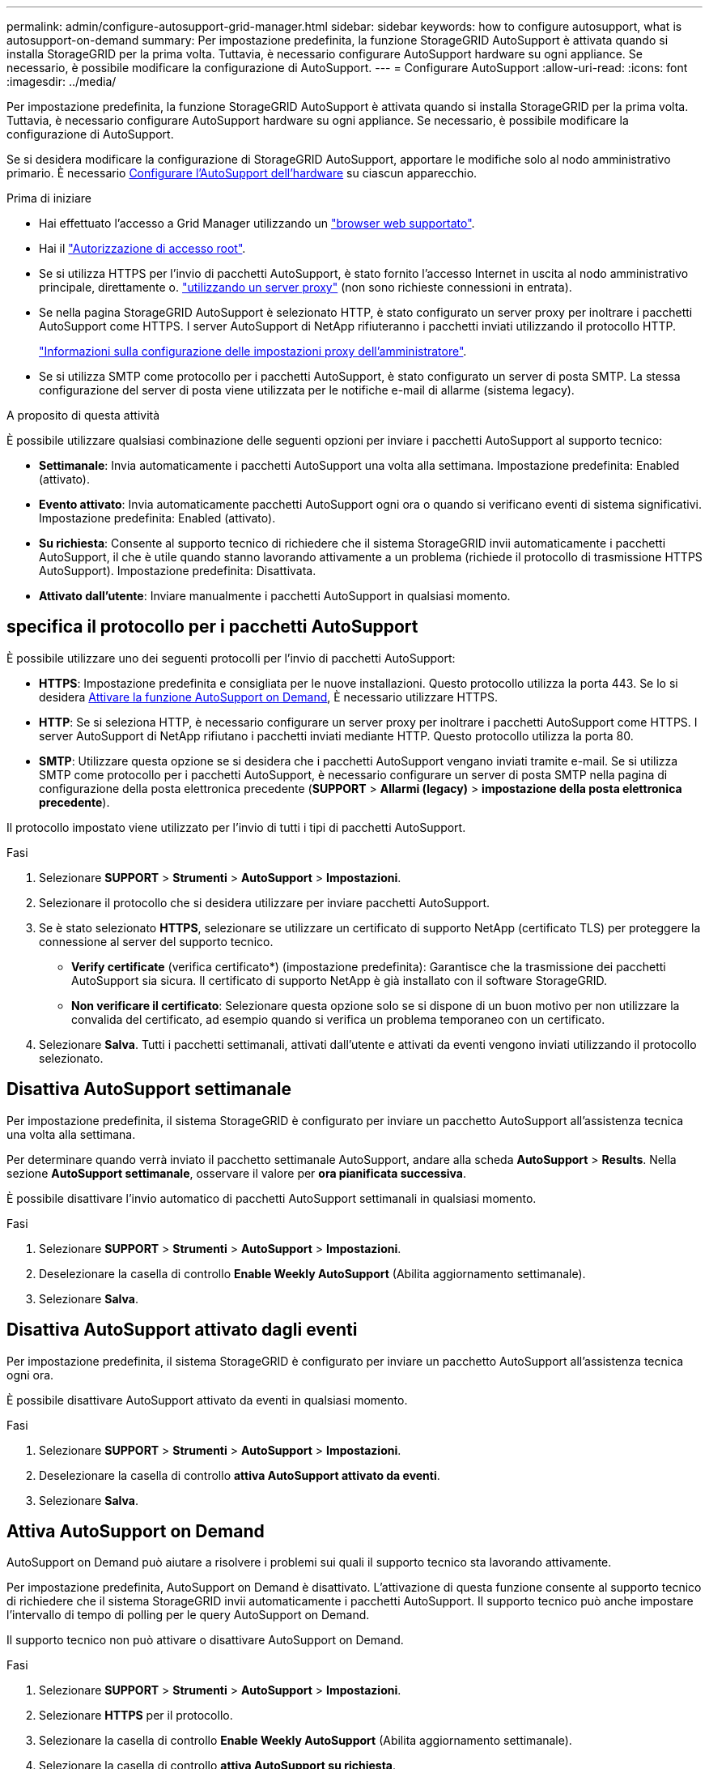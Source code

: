 ---
permalink: admin/configure-autosupport-grid-manager.html 
sidebar: sidebar 
keywords: how to configure autosupport, what is autosupport-on-demand 
summary: Per impostazione predefinita, la funzione StorageGRID AutoSupport è attivata quando si installa StorageGRID per la prima volta. Tuttavia, è necessario configurare AutoSupport hardware su ogni appliance. Se necessario, è possibile modificare la configurazione di AutoSupport. 
---
= Configurare AutoSupport
:allow-uri-read: 
:icons: font
:imagesdir: ../media/


[role="lead"]
Per impostazione predefinita, la funzione StorageGRID AutoSupport è attivata quando si installa StorageGRID per la prima volta. Tuttavia, è necessario configurare AutoSupport hardware su ogni appliance. Se necessario, è possibile modificare la configurazione di AutoSupport.

Se si desidera modificare la configurazione di StorageGRID AutoSupport, apportare le modifiche solo al nodo amministrativo primario. È necessario <<autosupport-for-appliances,Configurare l'AutoSupport dell'hardware>> su ciascun apparecchio.

.Prima di iniziare
* Hai effettuato l'accesso a Grid Manager utilizzando un link:../admin/web-browser-requirements.html["browser web supportato"].
* Hai il link:admin-group-permissions.html["Autorizzazione di accesso root"].
* Se si utilizza HTTPS per l'invio di pacchetti AutoSupport, è stato fornito l'accesso Internet in uscita al nodo amministrativo principale, direttamente o. link:configuring-admin-proxy-settings.html["utilizzando un server proxy"] (non sono richieste connessioni in entrata).
* Se nella pagina StorageGRID AutoSupport è selezionato HTTP, è stato configurato un server proxy per inoltrare i pacchetti AutoSupport come HTTPS. I server AutoSupport di NetApp rifiuteranno i pacchetti inviati utilizzando il protocollo HTTP.
+
link:configuring-admin-proxy-settings.html["Informazioni sulla configurazione delle impostazioni proxy dell'amministratore"].

* Se si utilizza SMTP come protocollo per i pacchetti AutoSupport, è stato configurato un server di posta SMTP. La stessa configurazione del server di posta viene utilizzata per le notifiche e-mail di allarme (sistema legacy).


.A proposito di questa attività
È possibile utilizzare qualsiasi combinazione delle seguenti opzioni per inviare i pacchetti AutoSupport al supporto tecnico:

* *Settimanale*: Invia automaticamente i pacchetti AutoSupport una volta alla settimana. Impostazione predefinita: Enabled (attivato).
* *Evento attivato*: Invia automaticamente pacchetti AutoSupport ogni ora o quando si verificano eventi di sistema significativi. Impostazione predefinita: Enabled (attivato).
* *Su richiesta*: Consente al supporto tecnico di richiedere che il sistema StorageGRID invii automaticamente i pacchetti AutoSupport, il che è utile quando stanno lavorando attivamente a un problema (richiede il protocollo di trasmissione HTTPS AutoSupport). Impostazione predefinita: Disattivata.
* *Attivato dall'utente*: Inviare manualmente i pacchetti AutoSupport in qualsiasi momento.




== [[specify-Protocol-for-autosupport-packages]]specifica il protocollo per i pacchetti AutoSupport

È possibile utilizzare uno dei seguenti protocolli per l'invio di pacchetti AutoSupport:

* *HTTPS*: Impostazione predefinita e consigliata per le nuove installazioni. Questo protocollo utilizza la porta 443. Se lo si desidera <<Attiva AutoSupport on Demand,Attivare la funzione AutoSupport on Demand>>, È necessario utilizzare HTTPS.
* *HTTP*: Se si seleziona HTTP, è necessario configurare un server proxy per inoltrare i pacchetti AutoSupport come HTTPS. I server AutoSupport di NetApp rifiutano i pacchetti inviati mediante HTTP. Questo protocollo utilizza la porta 80.
* *SMTP*: Utilizzare questa opzione se si desidera che i pacchetti AutoSupport vengano inviati tramite e-mail. Se si utilizza SMTP come protocollo per i pacchetti AutoSupport, è necessario configurare un server di posta SMTP nella pagina di configurazione della posta elettronica precedente (*SUPPORT* > *Allarmi (legacy)* > *impostazione della posta elettronica precedente*).


Il protocollo impostato viene utilizzato per l'invio di tutti i tipi di pacchetti AutoSupport.

.Fasi
. Selezionare *SUPPORT* > *Strumenti* > *AutoSupport* > *Impostazioni*.
. Selezionare il protocollo che si desidera utilizzare per inviare pacchetti AutoSupport.
. Se è stato selezionato *HTTPS*, selezionare se utilizzare un certificato di supporto NetApp (certificato TLS) per proteggere la connessione al server del supporto tecnico.
+
** *Verify certificate* (verifica certificato*) (impostazione predefinita): Garantisce che la trasmissione dei pacchetti AutoSupport sia sicura. Il certificato di supporto NetApp è già installato con il software StorageGRID.
** *Non verificare il certificato*: Selezionare questa opzione solo se si dispone di un buon motivo per non utilizzare la convalida del certificato, ad esempio quando si verifica un problema temporaneo con un certificato.


. Selezionare *Salva*. Tutti i pacchetti settimanali, attivati dall'utente e attivati da eventi vengono inviati utilizzando il protocollo selezionato.




== Disattiva AutoSupport settimanale

Per impostazione predefinita, il sistema StorageGRID è configurato per inviare un pacchetto AutoSupport all'assistenza tecnica una volta alla settimana.

Per determinare quando verrà inviato il pacchetto settimanale AutoSupport, andare alla scheda *AutoSupport* > *Results*. Nella sezione *AutoSupport settimanale*, osservare il valore per *ora pianificata successiva*.

È possibile disattivare l'invio automatico di pacchetti AutoSupport settimanali in qualsiasi momento.

.Fasi
. Selezionare *SUPPORT* > *Strumenti* > *AutoSupport* > *Impostazioni*.
. Deselezionare la casella di controllo *Enable Weekly AutoSupport* (Abilita aggiornamento settimanale).
. Selezionare *Salva*.




== Disattiva AutoSupport attivato dagli eventi

Per impostazione predefinita, il sistema StorageGRID è configurato per inviare un pacchetto AutoSupport all'assistenza tecnica ogni ora.

È possibile disattivare AutoSupport attivato da eventi in qualsiasi momento.

.Fasi
. Selezionare *SUPPORT* > *Strumenti* > *AutoSupport* > *Impostazioni*.
. Deselezionare la casella di controllo *attiva AutoSupport attivato da eventi*.
. Selezionare *Salva*.




== Attiva AutoSupport on Demand

AutoSupport on Demand può aiutare a risolvere i problemi sui quali il supporto tecnico sta lavorando attivamente.

Per impostazione predefinita, AutoSupport on Demand è disattivato. L'attivazione di questa funzione consente al supporto tecnico di richiedere che il sistema StorageGRID invii automaticamente i pacchetti AutoSupport. Il supporto tecnico può anche impostare l'intervallo di tempo di polling per le query AutoSupport on Demand.

Il supporto tecnico non può attivare o disattivare AutoSupport on Demand.

.Fasi
. Selezionare *SUPPORT* > *Strumenti* > *AutoSupport* > *Impostazioni*.
. Selezionare *HTTPS* per il protocollo.
. Selezionare la casella di controllo *Enable Weekly AutoSupport* (Abilita aggiornamento settimanale).
. Selezionare la casella di controllo *attiva AutoSupport su richiesta*.
. Selezionare *Salva*.
+
AutoSupport on Demand è attivato e il supporto tecnico può inviare richieste AutoSupport on Demand a StorageGRID.





== Disattiva i controlli per gli aggiornamenti software

Per impostazione predefinita, StorageGRID contatta NetApp per determinare se sono disponibili aggiornamenti software per il sistema. Se è disponibile una correzione rapida StorageGRID o una nuova versione, la nuova versione viene visualizzata nella pagina aggiornamento StorageGRID.

Se necessario, è possibile disattivare la verifica degli aggiornamenti software. Ad esempio, se il sistema non dispone di accesso WAN, disattivare il controllo per evitare errori di download.

.Fasi
. Selezionare *SUPPORT* > *Strumenti* > *AutoSupport* > *Impostazioni*.
. Deselezionare la casella di controllo *Controlla aggiornamenti software*.
. Selezionare *Salva*.




== Aggiungere una destinazione AutoSupport aggiuntiva

Quando si attiva AutoSupport, i pacchetti di stato e di integrità vengono inviati al supporto tecnico. È possibile specificare una destinazione aggiuntiva per tutti i pacchetti AutoSupport.

Per verificare o modificare il protocollo utilizzato per inviare pacchetti AutoSupport, vedere le istruzioni a. <<specify-protocol-for-autosupport-packages,Specificare il protocollo per i pacchetti AutoSupport>>.


NOTE: Non è possibile utilizzare il protocollo SMTP per inviare pacchetti AutoSupport a una destinazione aggiuntiva.

.Fasi
. Selezionare *SUPPORT* > *Strumenti* > *AutoSupport* > *Impostazioni*.
. Selezionare *attiva destinazione AutoSupport aggiuntiva*.
. Specificare quanto segue:
+
Nome host:: Il nome host del server o l'indirizzo IP di un server di destinazione AutoSupport aggiuntivo.
+
--

NOTE: È possibile inserire solo una destinazione aggiuntiva.

--
Porta:: Porta utilizzata per connettersi a un server di destinazione AutoSupport aggiuntivo. L'impostazione predefinita è la porta 80 per HTTP o la porta 443 per HTTPS.
Convalida del certificato:: Se viene utilizzato un certificato TLS per proteggere la connessione alla destinazione aggiuntiva.
+
--
** Selezionare *verifica certificato* per utilizzare la convalida del certificato.
** Selezionare *non verificare il certificato* per inviare i pacchetti AutoSupport senza la convalida del certificato.
+
Selezionare questa opzione solo se si dispone di un buon motivo per non utilizzare la convalida del certificato, ad esempio quando si verifica un problema temporaneo con un certificato.



--


. Se è stato selezionato *verifica certificato*, procedere come segue:
+
.. Individuare la posizione del certificato CA.
.. Caricare il file del certificato CA.
+
Vengono visualizzati i metadati del certificato CA.



. Selezionare *Salva*.
+
Tutti i futuri pacchetti AutoSupport settimanali, attivati da eventi e attivati dall'utente verranno inviati alla destinazione aggiuntiva.





== [[autosupport-for-Appliance]]Configurazione di AutoSupport per le appliance

AutoSupport per appliance segnala problemi di hardware StorageGRID e StorageGRID AutoSupport segnala problemi di software StorageGRID, con una sola eccezione: Per SGF6112, StorageGRID AutoSupport segnala problemi di hardware e software. È necessario configurare AutoSupport su ogni appliance, ad eccezione di SGF6112, che non richiede configurazione aggiuntiva. AutoSupport viene implementato in maniera differente per le appliance di servizi e di storage.

Puoi utilizzare SANtricity per abilitare AutoSupport per ciascuna appliance di storage. È possibile configurare SANtricity AutoSupport durante la configurazione iniziale dell'appliance o dopo l'installazione di un'appliance:

* Per le appliance SG6000 e SG5700, https://docs.netapp.com/us-en/storagegrid-appliances/installconfig/accessing-and-configuring-santricity-system-manager.html["Configurare AutoSupport in Gestore di sistema di SANtricity"^]


È possibile includere in StorageGRID AutoSupport i pacchetti AutoSupport delle appliance e-Series configurando l'erogazione di AutoSupport in base al proxy link:../admin/sending-eseries-autosupport-messages-through-storagegrid.html["Gestore di sistema di SANtricity"].

StorageGRID AutoSupport non segnala problemi di hardware, ad esempio errori DIMM o HIC (host Interface Card). Tuttavia, potrebbero verificarsi alcuni guasti ai componenti link:../monitor/alerts-reference.html["avvisi hardware"]. Per le appliance StorageGRID con un controller di gestione baseboard (BMC) è possibile configurare trap e-mail e SNMP per segnalare errori hardware:

* https://docs.netapp.com/us-en/storagegrid-appliances/installconfig/setting-up-email-notifications-for-alerts.html["Impostare le notifiche e-mail per gli avvisi BMC"^]
* https://docs.netapp.com/us-en/storagegrid-appliances/installconfig/configuring-snmp-settings-for-bmc.html["Configurare le impostazioni SNMP per BMC"^]


.Informazioni correlate
https://mysupport.netapp.com/site/global/dashboard["Supporto NetApp"^]
